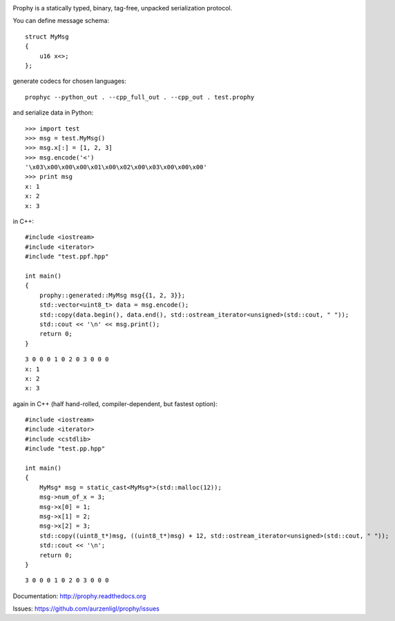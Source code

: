 .. image:: https://img.shields.io/pypi/v/prophy.svg
    :target: https://pypi.python.org/pypi/prophy
    :alt: Pypi Package Version
.. image:: https://img.shields.io/pypi/pyversions/prophy.svg
    :target: https://pypi.python.org/pypi/prophy
    :alt: Supported Python Versions
.. image:: https://readthedocs.org/projects/prophy/badge
    :target: http://prophy.readthedocs.io/en/latest
    :alt: Documentation Status
.. image:: https://coveralls.io/repos/github/aurzenligl/prophy/badge.svg?branch=master
    :target: https://coveralls.io/github/aurzenligl/prophy?branch=master
    :alt: Coverage Status
.. image:: https://travis-ci.org/aurzenligl/prophy.svg?branch=master
    :target: https://travis-ci.org/aurzenligl/prophy
    :alt: Travis-CI Build Status

Prophy is a statically typed, binary, tag-free, unpacked serialization protocol.

You can define message schema::

    struct MyMsg
    {
        u16 x<>;
    };

generate codecs for chosen languages::

    prophyc --python_out . --cpp_full_out . --cpp_out . test.prophy

and serialize data in Python::

    >>> import test
    >>> msg = test.MyMsg()
    >>> msg.x[:] = [1, 2, 3]
    >>> msg.encode('<')
    '\x03\x00\x00\x00\x01\x00\x02\x00\x03\x00\x00\x00'
    >>> print msg
    x: 1
    x: 2
    x: 3

in C++::

    #include <iostream>
    #include <iterator>
    #include "test.ppf.hpp"

    int main()
    {
        prophy::generated::MyMsg msg{{1, 2, 3}};
        std::vector<uint8_t> data = msg.encode();
        std::copy(data.begin(), data.end(), std::ostream_iterator<unsigned>(std::cout, " "));
        std::cout << '\n' << msg.print();
        return 0;
    }

::

    3 0 0 0 1 0 2 0 3 0 0 0
    x: 1
    x: 2
    x: 3

again in C++ (half hand-rolled, compiler-dependent, but fastest option)::

    #include <iostream>
    #include <iterator>
    #include <cstdlib>
    #include "test.pp.hpp"

    int main()
    {
        MyMsg* msg = static_cast<MyMsg*>(std::malloc(12));
        msg->num_of_x = 3;
        msg->x[0] = 1;
        msg->x[1] = 2;
        msg->x[2] = 3;
        std::copy((uint8_t*)msg, ((uint8_t*)msg) + 12, std::ostream_iterator<unsigned>(std::cout, " "));
        std::cout << '\n';
        return 0;
    }

::

    3 0 0 0 1 0 2 0 3 0 0 0

Documentation: http://prophy.readthedocs.org

Issues: https://github.com/aurzenligl/prophy/issues
